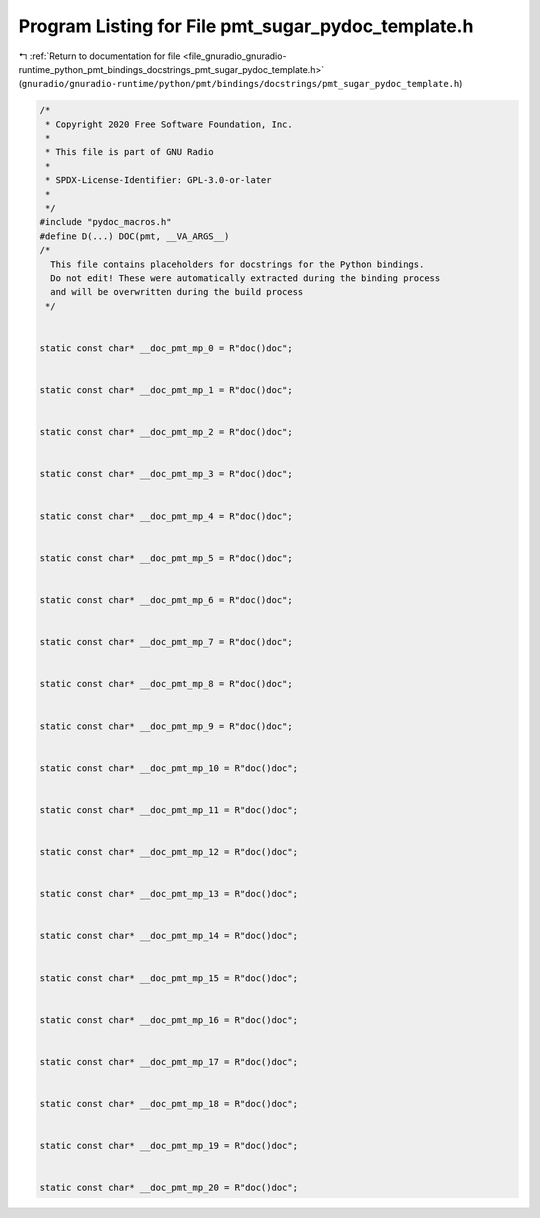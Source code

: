 
.. _program_listing_file_gnuradio_gnuradio-runtime_python_pmt_bindings_docstrings_pmt_sugar_pydoc_template.h:

Program Listing for File pmt_sugar_pydoc_template.h
===================================================

|exhale_lsh| :ref:`Return to documentation for file <file_gnuradio_gnuradio-runtime_python_pmt_bindings_docstrings_pmt_sugar_pydoc_template.h>` (``gnuradio/gnuradio-runtime/python/pmt/bindings/docstrings/pmt_sugar_pydoc_template.h``)

.. |exhale_lsh| unicode:: U+021B0 .. UPWARDS ARROW WITH TIP LEFTWARDS

.. code-block:: cpp

   /*
    * Copyright 2020 Free Software Foundation, Inc.
    *
    * This file is part of GNU Radio
    *
    * SPDX-License-Identifier: GPL-3.0-or-later
    *
    */
   #include "pydoc_macros.h"
   #define D(...) DOC(pmt, __VA_ARGS__)
   /*
     This file contains placeholders for docstrings for the Python bindings.
     Do not edit! These were automatically extracted during the binding process
     and will be overwritten during the build process
    */
   
   
   static const char* __doc_pmt_mp_0 = R"doc()doc";
   
   
   static const char* __doc_pmt_mp_1 = R"doc()doc";
   
   
   static const char* __doc_pmt_mp_2 = R"doc()doc";
   
   
   static const char* __doc_pmt_mp_3 = R"doc()doc";
   
   
   static const char* __doc_pmt_mp_4 = R"doc()doc";
   
   
   static const char* __doc_pmt_mp_5 = R"doc()doc";
   
   
   static const char* __doc_pmt_mp_6 = R"doc()doc";
   
   
   static const char* __doc_pmt_mp_7 = R"doc()doc";
   
   
   static const char* __doc_pmt_mp_8 = R"doc()doc";
   
   
   static const char* __doc_pmt_mp_9 = R"doc()doc";
   
   
   static const char* __doc_pmt_mp_10 = R"doc()doc";
   
   
   static const char* __doc_pmt_mp_11 = R"doc()doc";
   
   
   static const char* __doc_pmt_mp_12 = R"doc()doc";
   
   
   static const char* __doc_pmt_mp_13 = R"doc()doc";
   
   
   static const char* __doc_pmt_mp_14 = R"doc()doc";
   
   
   static const char* __doc_pmt_mp_15 = R"doc()doc";
   
   
   static const char* __doc_pmt_mp_16 = R"doc()doc";
   
   
   static const char* __doc_pmt_mp_17 = R"doc()doc";
   
   
   static const char* __doc_pmt_mp_18 = R"doc()doc";
   
   
   static const char* __doc_pmt_mp_19 = R"doc()doc";
   
   
   static const char* __doc_pmt_mp_20 = R"doc()doc";
